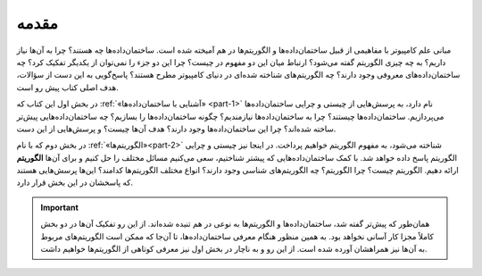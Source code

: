 مقدمه
==========

مبانی علم کامپیوتر با مفاهیمی از قبیل ساختمان‌داده‌ها و الگوریتم‌ها در هم آمیخته شده است. ساختمان‌داده‌ها چه هستند؟ چرا به آن‌ها نیاز داریم؟ به چه چیزی الگوریتم گفته می‌شود؟ ارتباط میان این دو مفهوم در چیست؟ چرا این دو جزء را نمی‌توان از یکدیگر تفکیک کرد؟ چه ساختمان‌داده‌های معروفی وجود دارند؟ چه الگوریتم‌های شناخته شده‌ای در دنیای کامپیوتر مطرح هستند؟ پاسخ‌گویی به این دست از سؤالات، هدف اصلی کتاب پیش رو است.

در بخش اول این کتاب که :ref:`«آشنایی با ساختمان‌داده‌ها» <part-1>` نام دارد، به پرسش‌هایی از چیستی و چرایی ساختمان‌داده‌ها می‌پردازیم. ساختمان‌داده‌ها چیستند؟ چرا به ساختمان‌داده‌ها نیازمندیم؟ چگونه ساختمان‌داده‌ها را بسازیم؟ چه ساختمان‌داده‌هایی پیش‌تر ساخته شده‌اند؟ چرا این ساختمان‌داده‌ها وجود دارند؟ هدف آن‌ها چیست؟ و پرسش‌هایی از این دست.

در بخش دوم که با نام :ref:`«الگوریتم‌ها»<part-2>`  شناخته می‌شود، به مفهوم الگوریتم خواهیم پرداخت. در اینجا نیز چیستی و چرایی الگوریتم پاسخ داده خواهد شد. با کمک ساختمان‌داده‌هایی که پیشتر شناختیم، سعی می‌کنیم مسائل مختلف را حل کنیم و برای آن‌ها **الگوریتم** ارائه دهیم. الگوریتم چیست؟ چرا الگوریتم؟ چه الگوریتم‌های شناسی وجود دارند؟ انواع مختلف الگوریتم‌ها کدامند؟ این‌ها پرسش‌هایی هستند که پاسخشان در این بخش قرار دارد.

.. important::
    همان‌طور که پیش‌تر گفته شد، ساختمان‌داده‌ها و الگوریتم‌ها به نوعی در هم تنیده شده‌اند. از این رو تفکیک آن‌ها در دو بخش کاملاً مجزا کار آسانی نخواهد بود. به همین منظور هنگام معرفی ساختمان‌داده‌ها، تا آن‌جا که ممکن است الگوریتم‌های مربوط به آن‌ها نیز همراهشان آورده شده است. از این رو و به ناچار در بخش اول نیز معرفی کوتاهی از الگوریتم‌ها خواهیم داشت.

